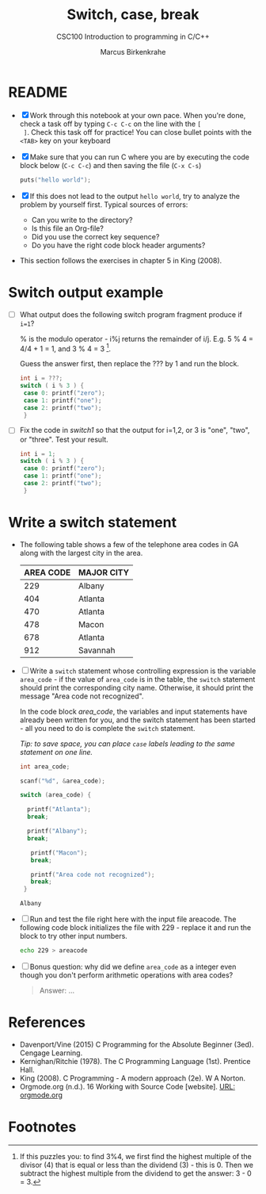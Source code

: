 #+TITLE:Switch, case, break
#+AUTHOR:Marcus Birkenkrahe
#+SUBTITLE:CSC100 Introduction to programming in C/C++
#+STARTUP: overview hideblocks
#+OPTIONS: toc:1 ^:nil
#+PROPERTY: header-args:C :main yes
#+PROPERTY: header-args:C :includes <stdio.h>
#+PROPERTY: header-args:C :exports both
#+PROPERTY: header-args:C :results output
#+PROPERTY: header-args:C :comments both
* README

  * [X] Work through this notebook at your own pace. When you're done,
    check a task off by typing ~C-c C-c~ on the line with the ~[
    ]~. Check this task off for practice! You can close bullet points
    with the ~<TAB>~  key on your keyboard

  * [X] Make sure that you can run C where you are by executing the
    code block below (~C-c C-c~) and then saving the file (~C-x C-s~)
    #+name: helloworld
    #+begin_src C :main yes :includes <stdio.h>
      puts("hello world");
    #+end_src

  * [X] If this does not lead to the output ~hello world~, try to
    analyze the problem by yourself first. Typical sources of errors:
    - Can you write to the directory?
    - Is this file an Org-file?
    - Did you use the correct key sequence?
    - Do you have the right code block header arguments?

  * This section follows the exercises in chapter 5 in King (2008).

* Switch output example

  * [ ] What output does the following switch program fragment produce
    if ~i=1~?

    % is the modulo operator - i%j returns the remainder of
    i/j. E.g. 5 % 4 = 4/4 + 1 = 1, and 3 % 4 = 3 [fn:1].

    Guess the answer first, then replace the ??? by 1 and run the block.

    #+name: switch1
    #+begin_src C
      int i = ???;
      switch ( i % 3 ) {
       case 0: printf("zero");
       case 1: printf("one");
       case 2: printf("two");
       }
    #+end_src

  * [ ] Fix the code in [[switch1]] so that the output for i=1,2, or 3 is
    "one", "two", or "three". Test your result.

    #+name: switch2
    #+begin_src C
      int i = 1;
      switch ( i % 3 ) {
       case 0: printf("zero");
       case 1: printf("one");
       case 2: printf("two");
       }
    #+end_src

* Write a switch statement

  * The following table shows a few of the telephone area codes in GA
    along with the largest city in the area.

    | AREA CODE | MAJOR CITY |
    |-----------+------------|
    |       229 | Albany     |
    |       404 | Atlanta    |
    |       470 | Atlanta    |
    |       478 | Macon      |
    |       678 | Atlanta    |
    |       912 | Savannah   |

  * [ ] Write a ~switch~ statement whose controlling expression is the
    variable ~area_code~ - if the value of ~area_code~ is in the
    table, the ~switch~ statement should print the corresponding city
    name. Otherwise, it should print the message "Area code not
    recognized".

    In the code block [[area_code]], the variables and input statements
    have already been written for you, and the switch statement has
    been started - all you need to do is complete the ~switch~
    statement.

    /Tip: to save space, you can place ~case~ labels leading to the
    same statement on one line./

    #+name: area_code
    #+begin_src C :tangle code.c :cmdline < areacode :includes <stdio.h>
      int area_code;

      scanf("%d", &area_code);

      switch (area_code) {

        printf("Atlanta");
        break;

        printf("Albany");
        break;

         printf("Macon");
         break;

         printf("Area code not recognized");
         break;
       }
    #+end_src

    #+RESULTS: area_code
    : Albany

  * [ ] Run and test the file right here with the input file
    areacode. The following code block initializes the file with 229 -
    replace it and run the block to try other input numbers.

    #+begin_src bash :results silent
      echo 229 > areacode
    #+end_src

    #+RESULTS:

  * [ ] Bonus question: why did we define ~area_code~ as a integer
    even though you don't perform arithmetic operations with area
    codes?

    #+name: answer
    #+begin_quote
    Answer: ...
    #+end_quote

* References

  * Davenport/Vine (2015) C Programming for the Absolute Beginner
    (3ed). Cengage Learning.
  * Kernighan/Ritchie (1978). The C Programming Language
    (1st). Prentice Hall.
  * King (2008). C Programming - A modern approach (2e). W A Norton.
  * Orgmode.org (n.d.). 16 Working with Source Code [website]. [[https://orgmode.org/manual/Working-with-Source-Code.html][URL:
    orgmode.org]]

* Footnotes

[fn:1] If this puzzles you: to find 3%4, we first find the highest
multiple of the divisor (4) that is equal or less than the dividend
(3) - this is 0. Then we subtract the highest multiple from the
dividend to get the answer: 3 - 0 = 3.
